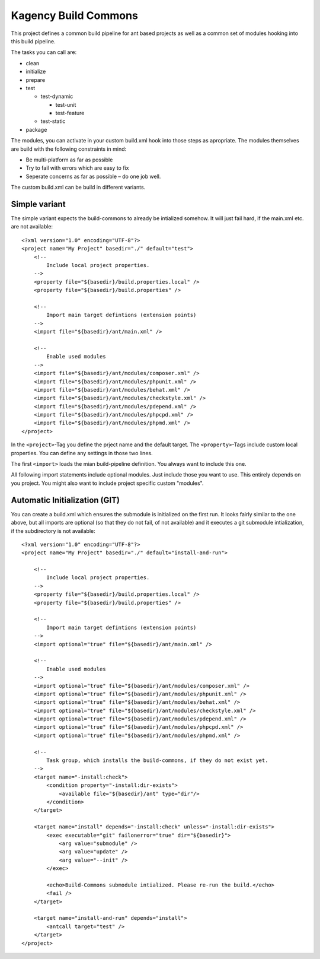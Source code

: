 =====================
Kagency Build Commons
=====================

This project defines a common build pipeline for ant based projects as well as
a common set of modules hooking into this build pipeline.

The tasks you can call are:

* clean

* initialize

* prepare

* test

  * test-dynamic

    * test-unit

    * test-feature

  * test-static

* package

The modules, you can activate in your custom build.xml hook into those steps as
apropriate. The modules themselves are build with the following constraints in
mind:

* Be multi-platform as far as possible

* Try to fail with errors which are easy to fix

* Seperate concerns as far as possible – do one job well.

The custom build.xml can be build in different variants.

Simple variant
==============

The simple variant expects the build-commons to already be intialized somehow.
It will just fail hard, if the main.xml etc. are not available::

    <?xml version="1.0" encoding="UTF-8"?>
    <project name="My Project" basedir="./" default="test">
        <!--
            Include local project properties.
        -->
        <property file="${basedir}/build.properties.local" />
        <property file="${basedir}/build.properties" />

        <!--
            Import main target defintions (extension points)
        -->
        <import file="${basedir}/ant/main.xml" />

        <!--
            Enable used modules
        -->
        <import file="${basedir}/ant/modules/composer.xml" />
        <import file="${basedir}/ant/modules/phpunit.xml" />
        <import file="${basedir}/ant/modules/behat.xml" />
        <import file="${basedir}/ant/modules/checkstyle.xml" />
        <import file="${basedir}/ant/modules/pdepend.xml" />
        <import file="${basedir}/ant/modules/phpcpd.xml" />
        <import file="${basedir}/ant/modules/phpmd.xml" />
    </project>

In the ``<project>``-Tag you define the prject name and the default target. The
``<property>``-Tags include custom local properties. You can define any
settings in those two lines.

The first ``<import>`` loads the mian build-pipeline definition. You always
want to include this one.

All following import statements include optional modules. Just include those
you want to use. This entirely depends on you project. You might also want to
include project specific custom "modules".

Automatic Initialization (GIT)
==============================

You can create a build.xml which ensures the submodule is initialized on the
first run. It looks fairly similar to the one above, but all imports are
optional (so that they do not fail, of not available) and it executes a git
submodule intialization, if the subdirectory is not available::

    <?xml version="1.0" encoding="UTF-8"?>
    <project name="My Project" basedir="./" default="install-and-run">

        <!--
            Include local project properties.
        -->
        <property file="${basedir}/build.properties.local" />
        <property file="${basedir}/build.properties" />

        <!--
            Import main target defintions (extension points)
        -->
        <import optional="true" file="${basedir}/ant/main.xml" />

        <!--
            Enable used modules
        -->
        <import optional="true" file="${basedir}/ant/modules/composer.xml" />
        <import optional="true" file="${basedir}/ant/modules/phpunit.xml" />
        <import optional="true" file="${basedir}/ant/modules/behat.xml" />
        <import optional="true" file="${basedir}/ant/modules/checkstyle.xml" />
        <import optional="true" file="${basedir}/ant/modules/pdepend.xml" />
        <import optional="true" file="${basedir}/ant/modules/phpcpd.xml" />
        <import optional="true" file="${basedir}/ant/modules/phpmd.xml" />

        <!--
            Task group, which installs the build-commons, if they do not exist yet.
        -->
        <target name="-install:check">
            <condition property="-install:dir-exists">
                <available file="${basedir}/ant" type="dir"/>
            </condition>
        </target>

        <target name="install" depends="-install:check" unless="-install:dir-exists">
            <exec executable="git" failonerror="true" dir="${basedir}">
                <arg value="submodule" />
                <arg value="update" />
                <arg value="--init" />
            </exec>

            <echo>Build-Commons submodule intialized. Please re-run the build.</echo>
            <fail />
        </target>

        <target name="install-and-run" depends="install">
            <antcall target="test" />
        </target>
    </project>


